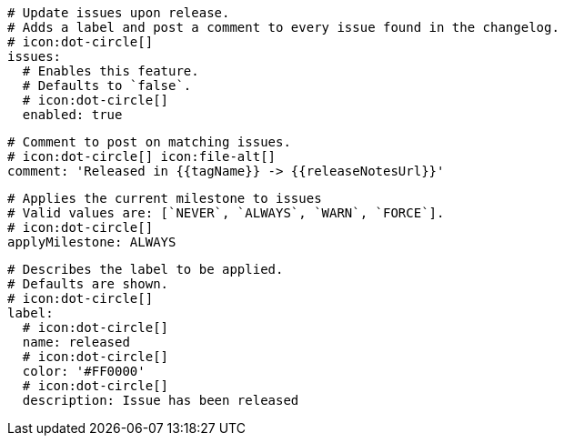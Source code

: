     # Update issues upon release.
    # Adds a label and post a comment to every issue found in the changelog.
    # icon:dot-circle[]
    issues:
      # Enables this feature.
      # Defaults to `false`.
      # icon:dot-circle[]
      enabled: true

      # Comment to post on matching issues.
      # icon:dot-circle[] icon:file-alt[]
      comment: 'Released in {{tagName}} -> {{releaseNotesUrl}}'

      # Applies the current milestone to issues
      # Valid values are: [`NEVER`, `ALWAYS`, `WARN`, `FORCE`].
      # icon:dot-circle[]
      applyMilestone: ALWAYS

      # Describes the label to be applied.
      # Defaults are shown.
      # icon:dot-circle[]
      label:
        # icon:dot-circle[]
        name: released
        # icon:dot-circle[]
        color: '#FF0000'
        # icon:dot-circle[]
        description: Issue has been released